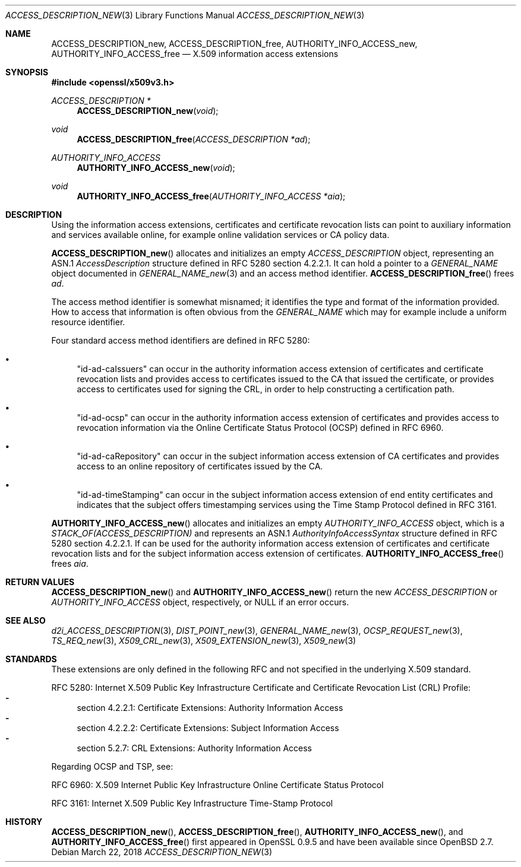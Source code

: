 .\"	$OpenBSD: ACCESS_DESCRIPTION_new.3,v 1.4 2018/03/22 16:06:33 schwarze Exp $
.\"
.\" Copyright (c) 2016 Ingo Schwarze <schwarze@openbsd.org>
.\"
.\" Permission to use, copy, modify, and distribute this software for any
.\" purpose with or without fee is hereby granted, provided that the above
.\" copyright notice and this permission notice appear in all copies.
.\"
.\" THE SOFTWARE IS PROVIDED "AS IS" AND THE AUTHOR DISCLAIMS ALL WARRANTIES
.\" WITH REGARD TO THIS SOFTWARE INCLUDING ALL IMPLIED WARRANTIES OF
.\" MERCHANTABILITY AND FITNESS. IN NO EVENT SHALL THE AUTHOR BE LIABLE FOR
.\" ANY SPECIAL, DIRECT, INDIRECT, OR CONSEQUENTIAL DAMAGES OR ANY DAMAGES
.\" WHATSOEVER RESULTING FROM LOSS OF USE, DATA OR PROFITS, WHETHER IN AN
.\" ACTION OF CONTRACT, NEGLIGENCE OR OTHER TORTIOUS ACTION, ARISING OUT OF
.\" OR IN CONNECTION WITH THE USE OR PERFORMANCE OF THIS SOFTWARE.
.\"
.Dd $Mdocdate: March 22 2018 $
.Dt ACCESS_DESCRIPTION_NEW 3
.Os
.Sh NAME
.Nm ACCESS_DESCRIPTION_new ,
.Nm ACCESS_DESCRIPTION_free ,
.Nm AUTHORITY_INFO_ACCESS_new ,
.Nm AUTHORITY_INFO_ACCESS_free
.Nd X.509 information access extensions
.Sh SYNOPSIS
.In openssl/x509v3.h
.Ft ACCESS_DESCRIPTION *
.Fn ACCESS_DESCRIPTION_new void
.Ft void
.Fn ACCESS_DESCRIPTION_free "ACCESS_DESCRIPTION *ad"
.Ft AUTHORITY_INFO_ACCESS
.Fn AUTHORITY_INFO_ACCESS_new void
.Ft void
.Fn AUTHORITY_INFO_ACCESS_free "AUTHORITY_INFO_ACCESS *aia"
.Sh DESCRIPTION
Using the information access extensions, certificates and certificate
revocation lists can point to auxiliary information and services
available online, for example online validation services or CA
policy data.
.Pp
.Fn ACCESS_DESCRIPTION_new
allocates and initializes an empty
.Vt ACCESS_DESCRIPTION
object, representing an ASN.1
.Vt AccessDescription
structure defined in RFC 5280 section 4.2.2.1.
It can hold a pointer to a
.Vt GENERAL_NAME
object documented in
.Xr GENERAL_NAME_new 3
and an access method identifier.
.Fn ACCESS_DESCRIPTION_free
frees
.Fa ad .
.Pp
The access method identifier is somewhat misnamed; it identifies
the type and format of the information provided.
How to access that information is often obvious from the
.Vt GENERAL_NAME
which may for example include a uniform resource identifier.
.Pp
Four standard access method identifiers are defined in RFC 5280:
.Bl -bullet
.It
.Qq id-ad-caIssuers
can occur in the authority information access extension of certificates
and certificate revocation lists and provides access to certificates
issued to the CA that issued the certificate, or provides access
to certificates used for signing the CRL, in order to help constructing
a certification path.
.It
.Qq id-ad-ocsp
can occur in the authority information access extension of certificates
and provides access to revocation information via the Online
Certificate Status Protocol (OCSP) defined in RFC 6960.
.It
.Qq id-ad-caRepository
can occur in the subject information access extension of CA
certificates and provides access to an online repository of
certificates issued by the CA.
.It
.Qq id-ad-timeStamping
can occur in the subject information access extension of end entity
certificates and indicates that the subject offers timestamping
services using the Time Stamp Protocol defined in RFC 3161.
.El
.Pp
.Fn AUTHORITY_INFO_ACCESS_new
allocates and initializes an empty
.Vt AUTHORITY_INFO_ACCESS
object, which is a
.Vt STACK_OF(ACCESS_DESCRIPTION)
and represents an ASN.1
.Vt AuthorityInfoAccessSyntax
structure defined in RFC 5280 section 4.2.2.1.
If can be used for the authority information access extension of
certificates and certificate revocation lists and for the subject
information access extension of certificates.
.Fn AUTHORITY_INFO_ACCESS_free
frees
.Fa aia .
.Sh RETURN VALUES
.Fn ACCESS_DESCRIPTION_new
and
.Fn AUTHORITY_INFO_ACCESS_new
return the new
.Vt ACCESS_DESCRIPTION
or
.Vt AUTHORITY_INFO_ACCESS
object, respectively, or
.Dv NULL
if an error occurs.
.Sh SEE ALSO
.Xr d2i_ACCESS_DESCRIPTION 3 ,
.Xr DIST_POINT_new 3 ,
.Xr GENERAL_NAME_new 3 ,
.Xr OCSP_REQUEST_new 3 ,
.Xr TS_REQ_new 3 ,
.Xr X509_CRL_new 3 ,
.Xr X509_EXTENSION_new 3 ,
.Xr X509_new 3
.Sh STANDARDS
These extensions are only defined in the following RFC and not
specified in the underlying X.509 standard.
.Pp
RFC 5280: Internet X.509 Public Key Infrastructure Certificate and
Certificate Revocation List (CRL) Profile:
.Bl -dash -compact
.It
section 4.2.2.1: Certificate Extensions: Authority Information Access
.It
section 4.2.2.2: Certificate Extensions: Subject Information Access
.It
section 5.2.7: CRL Extensions: Authority Information Access
.El
.Pp
Regarding OCSP and TSP, see:
.Pp
RFC 6960: X.509 Internet Public Key Infrastructure Online Certificate
Status Protocol
.Pp
RFC 3161: Internet X.509 Public Key Infrastructure Time-Stamp Protocol
.Sh HISTORY
.Fn ACCESS_DESCRIPTION_new ,
.Fn ACCESS_DESCRIPTION_free ,
.Fn AUTHORITY_INFO_ACCESS_new ,
and
.Fn AUTHORITY_INFO_ACCESS_free
first appeared in OpenSSL 0.9.5 and have been available since
.Ox 2.7 .
